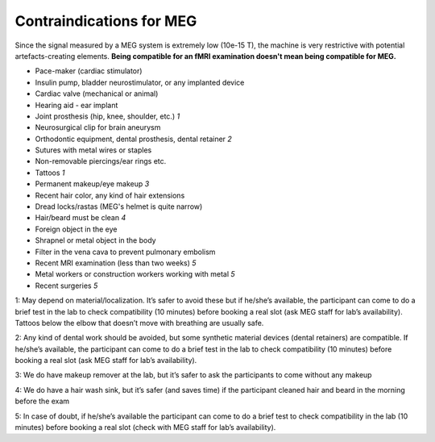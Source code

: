 Contraindications for MEG
=========================

Since the signal measured by a MEG system is extremely low (10e-15 T), the machine is very restrictive with potential artefacts-creating elements. **Being compatible for an fMRI examination doesn't mean being compatible for MEG.** 
                                                           
- Pace-maker (cardiac stimulator)
- Insulin pump, bladder neurostimulator, or any implanted device
- Cardiac valve (mechanical or animal)
- Hearing aid - ear implant
- Joint prosthesis (hip, knee, shoulder, etc.) *1*
- Neurosurgical clip for brain aneurysm
- Orthodontic equipment, dental prosthesis, dental retainer *2*
- Sutures with metal wires or staples
- Non-removable piercings/ear rings etc.
- Tattoos *1*
- Permanent makeup/eye makeup *3*
- Recent hair color, any kind of hair extensions
- Dread locks/rastas (MEG's helmet is quite narrow)
- Hair/beard must be clean *4*
- Foreign object in the eye
- Shrapnel or metal object in the body
- Filter in the vena cava to prevent pulmonary embolism
- Recent MRI examination (less than two weeks) *5*
- Metal workers or construction workers working with metal *5*
- Recent surgeries *5*

                                                           
1: May depend on material/localization. It’s safer to avoid these but if he/she’s available, the participant can come to do a brief test in the lab to check compatibility (10 minutes) before booking a real slot (ask MEG staff for lab’s availability). Tattoos below the elbow that doesn’t move with breathing are usually safe.

2: Any kind of dental work should be avoided, but some synthetic material devices (dental retainers) are compatible. If he/she’s available, the participant can come to do a brief test in the lab to check compatibility (10 minutes) before booking a real slot (ask MEG staff for lab’s availability).

3: We do have makeup remover at the lab, but it’s safer to ask the participants to come without any makeup

4: We do have a hair wash sink, but it’s safer (and saves time) if the participant cleaned hair and beard in the morning before the exam

5: In case of doubt, if he/she’s available the participant can come to do a brief test to check compatibility in the lab (10 minutes) before booking a real slot (check with MEG staff for lab’s availability).
                                                            

